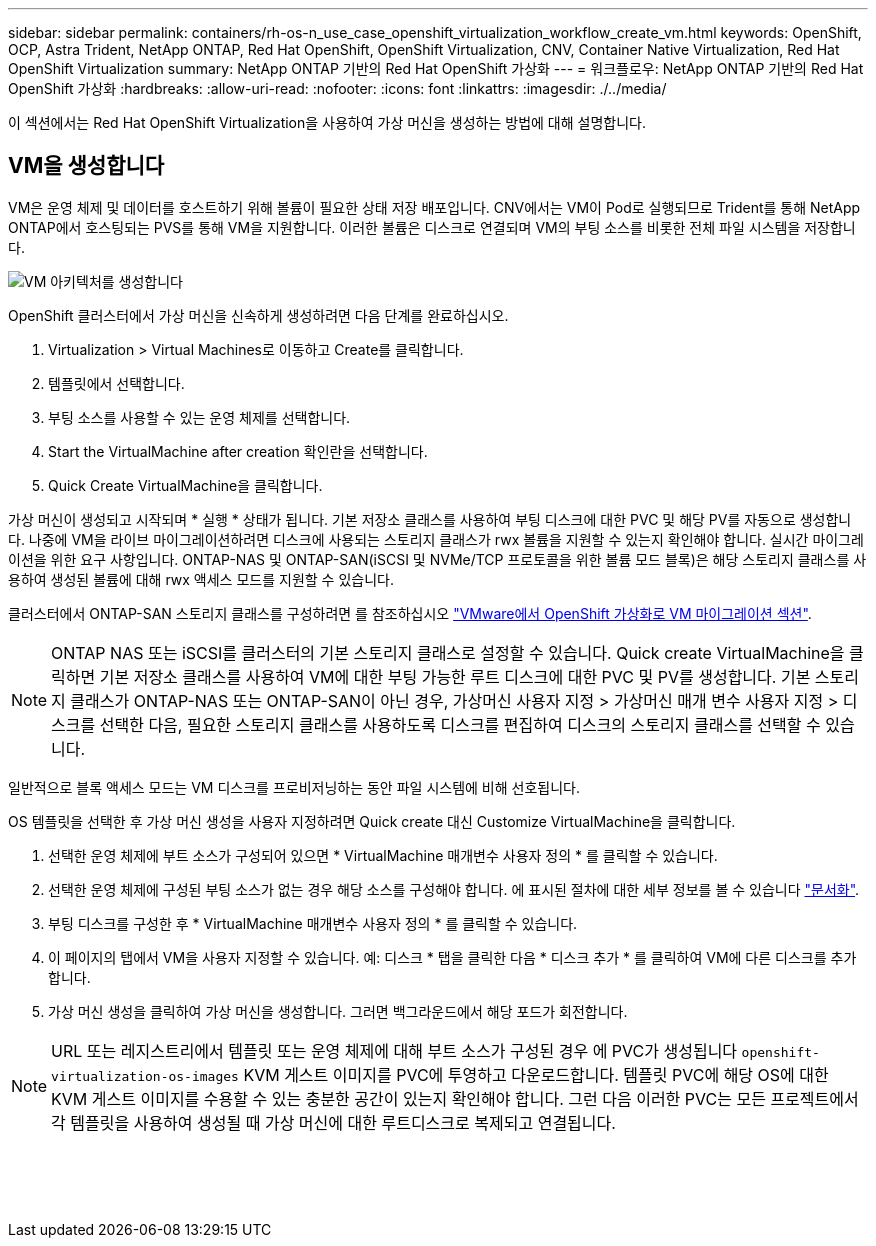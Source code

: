---
sidebar: sidebar 
permalink: containers/rh-os-n_use_case_openshift_virtualization_workflow_create_vm.html 
keywords: OpenShift, OCP, Astra Trident, NetApp ONTAP, Red Hat OpenShift, OpenShift Virtualization, CNV, Container Native Virtualization, Red Hat OpenShift Virtualization 
summary: NetApp ONTAP 기반의 Red Hat OpenShift 가상화 
---
= 워크플로우: NetApp ONTAP 기반의 Red Hat OpenShift 가상화
:hardbreaks:
:allow-uri-read: 
:nofooter: 
:icons: font
:linkattrs: 
:imagesdir: ./../media/


[role="lead"]
이 섹션에서는 Red Hat OpenShift Virtualization을 사용하여 가상 머신을 생성하는 방법에 대해 설명합니다.



== VM을 생성합니다

VM은 운영 체제 및 데이터를 호스트하기 위해 볼륨이 필요한 상태 저장 배포입니다. CNV에서는 VM이 Pod로 실행되므로 Trident를 통해 NetApp ONTAP에서 호스팅되는 PVS를 통해 VM을 지원합니다. 이러한 볼륨은 디스크로 연결되며 VM의 부팅 소스를 비롯한 전체 파일 시스템을 저장합니다.

image::redhat_openshift_image52.png[VM 아키텍처를 생성합니다]

OpenShift 클러스터에서 가상 머신을 신속하게 생성하려면 다음 단계를 완료하십시오.

. Virtualization > Virtual Machines로 이동하고 Create를 클릭합니다.
. 템플릿에서 선택합니다.
. 부팅 소스를 사용할 수 있는 운영 체제를 선택합니다.
. Start the VirtualMachine after creation 확인란을 선택합니다.
. Quick Create VirtualMachine을 클릭합니다.


가상 머신이 생성되고 시작되며 * 실행 * 상태가 됩니다. 기본 저장소 클래스를 사용하여 부팅 디스크에 대한 PVC 및 해당 PV를 자동으로 생성합니다. 나중에 VM을 라이브 마이그레이션하려면 디스크에 사용되는 스토리지 클래스가 rwx 볼륨을 지원할 수 있는지 확인해야 합니다. 실시간 마이그레이션을 위한 요구 사항입니다. ONTAP-NAS 및 ONTAP-SAN(iSCSI 및 NVMe/TCP 프로토콜을 위한 볼륨 모드 블록)은 해당 스토리지 클래스를 사용하여 생성된 볼륨에 대해 rwx 액세스 모드를 지원할 수 있습니다.

클러스터에서 ONTAP-SAN 스토리지 클래스를 구성하려면 를 참조하십시오 link:https://docs.netapp.com/us-en/netapp-solutions/containers/rh-os-n_use_case_openshift_virtualization_workflow_vm_migration_using_mtv.html["VMware에서 OpenShift 가상화로 VM 마이그레이션 섹션"].


NOTE: ONTAP NAS 또는 iSCSI를 클러스터의 기본 스토리지 클래스로 설정할 수 있습니다. Quick create VirtualMachine을 클릭하면 기본 저장소 클래스를 사용하여 VM에 대한 부팅 가능한 루트 디스크에 대한 PVC 및 PV를 생성합니다. 기본 스토리지 클래스가 ONTAP-NAS 또는 ONTAP-SAN이 아닌 경우, 가상머신 사용자 지정 > 가상머신 매개 변수 사용자 지정 > 디스크를 선택한 다음, 필요한 스토리지 클래스를 사용하도록 디스크를 편집하여 디스크의 스토리지 클래스를 선택할 수 있습니다.

일반적으로 블록 액세스 모드는 VM 디스크를 프로비저닝하는 동안 파일 시스템에 비해 선호됩니다.

OS 템플릿을 선택한 후 가상 머신 생성을 사용자 지정하려면 Quick create 대신 Customize VirtualMachine을 클릭합니다.

. 선택한 운영 체제에 부트 소스가 구성되어 있으면 * VirtualMachine 매개변수 사용자 정의 * 를 클릭할 수 있습니다.
. 선택한 운영 체제에 구성된 부팅 소스가 없는 경우 해당 소스를 구성해야 합니다. 에 표시된 절차에 대한 세부 정보를 볼 수 있습니다 link:https://docs.openshift.com/container-platform/4.14/virt/virtual_machines/creating_vms_custom/virt-creating-vms-from-custom-images-overview.html["문서화"].
. 부팅 디스크를 구성한 후 * VirtualMachine 매개변수 사용자 정의 * 를 클릭할 수 있습니다.
. 이 페이지의 탭에서 VM을 사용자 지정할 수 있습니다. 예: 디스크 * 탭을 클릭한 다음 * 디스크 추가 * 를 클릭하여 VM에 다른 디스크를 추가합니다.
. 가상 머신 생성을 클릭하여 가상 머신을 생성합니다. 그러면 백그라운드에서 해당 포드가 회전합니다.



NOTE: URL 또는 레지스트리에서 템플릿 또는 운영 체제에 대해 부트 소스가 구성된 경우 에 PVC가 생성됩니다 `openshift-virtualization-os-images` KVM 게스트 이미지를 PVC에 투영하고 다운로드합니다. 템플릿 PVC에 해당 OS에 대한 KVM 게스트 이미지를 수용할 수 있는 충분한 공간이 있는지 확인해야 합니다. 그런 다음 이러한 PVC는 모든 프로젝트에서 각 템플릿을 사용하여 생성될 때 가상 머신에 대한 루트디스크로 복제되고 연결됩니다.

image:rh-os-n_use_case_vm_create_1.png[""]

image:rh-os-n_use_case_vm_create_2.png[""]

image:rh-os-n_use_case_vm_create_3.png[""]

image:rh-os-n_use_case_vm_create_4.png[""]

image:rh-os-n_use_case_vm_create_5.png[""]
